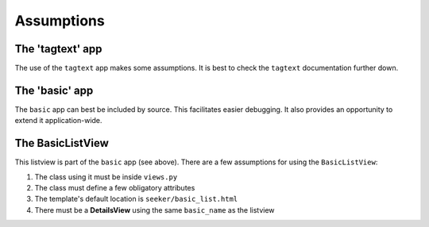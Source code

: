 Assumptions
===========

The 'tagtext' app
-----------------
The use of the ``tagtext`` app makes some assumptions.
It is best to check the ``tagtext`` documentation further down.

The 'basic' app
---------------
The ``basic`` app can best be included by source. This facilitates easier debugging. It also provides an opportunity to extend it application-wide.

The BasicListView
--------------------
This listview is part of the ``basic`` app (see above).
There are a few assumptions for using the ``BasicListView``:

1. The class using it must be inside ``views.py``
2. The class must define a few obligatory attributes
3. The template's default location is ``seeker/basic_list.html``
4. There must be a **DetailsView** using the same ``basic_name`` as the listview

